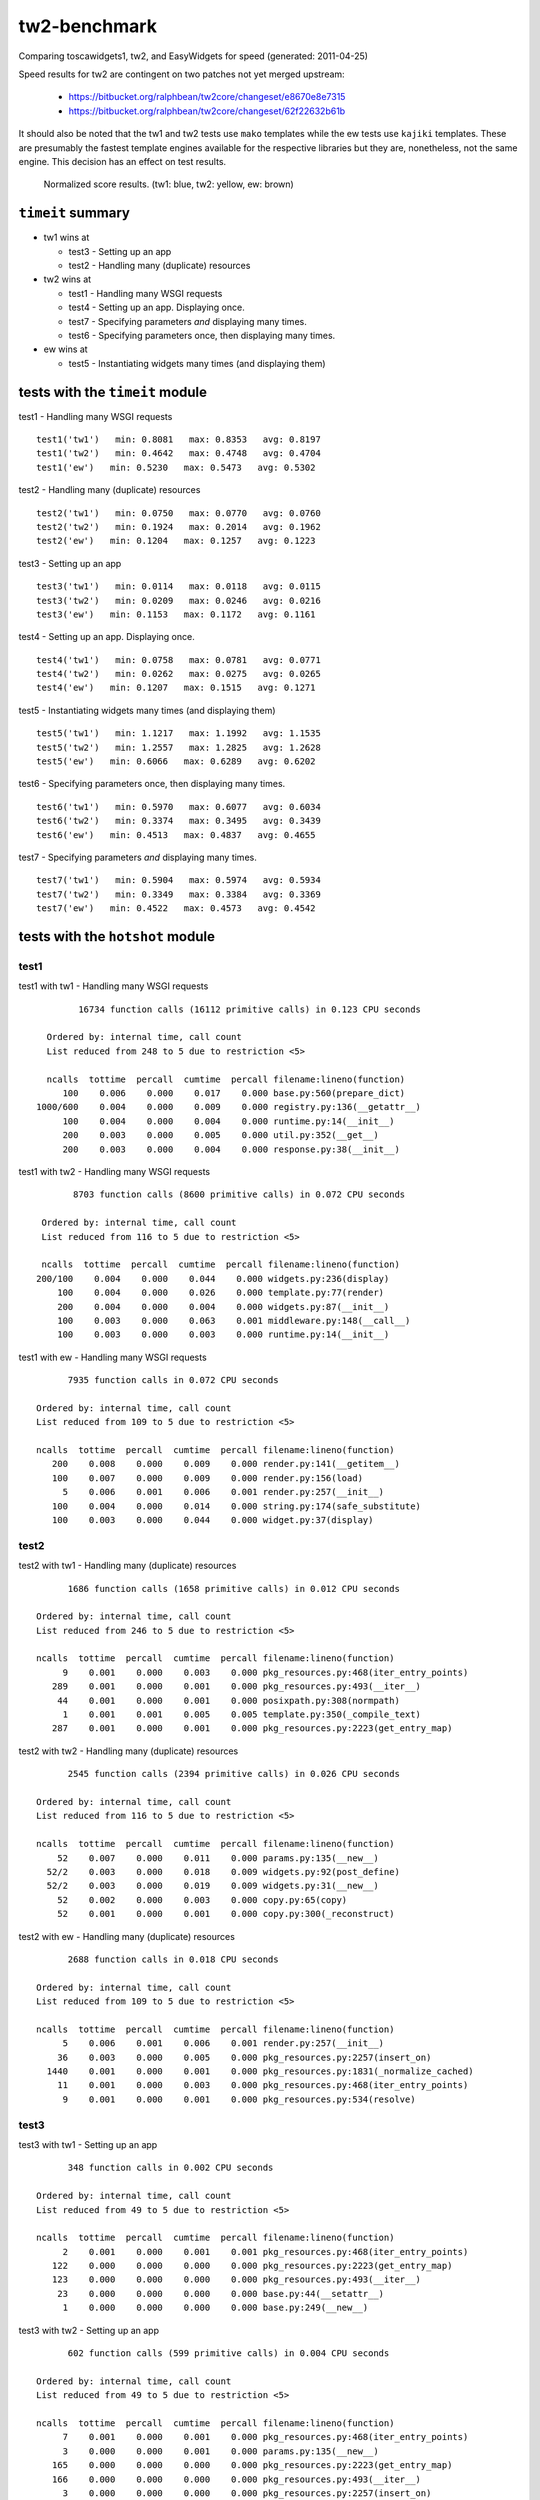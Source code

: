 tw2-benchmark
=============
Comparing toscawidgets1, tw2, and EasyWidgets for speed (generated: 2011-04-25)

Speed results for tw2 are contingent on two patches not yet
merged upstream:

 - https://bitbucket.org/ralphbean/tw2core/changeset/e8670e8e7315
 - https://bitbucket.org/ralphbean/tw2core/changeset/62f22632b61b

It should also be noted that the tw1 and tw2 tests use ``mako`` templates while
the ew tests use ``kajiki`` templates.  These are presumably the fastest
template engines available for the respective libraries but they are,
nonetheless, not the same engine.  This decision has an effect on test results.

.. comment: (running test1('tw1'))
.. comment: (running test1('tw2'))
.. comment: (running test1('ew'))
.. comment: (running test2('tw1'))
.. comment: (running test2('tw2'))
.. comment: (running test2('ew'))
.. comment: (running test3('tw1'))
.. comment: (running test3('tw2'))
.. comment: (running test3('ew'))
.. comment: (running test4('tw1'))
.. comment: (running test4('tw2'))
.. comment: (running test4('ew'))
.. comment: (running test5('tw1'))
.. comment: (running test5('tw2'))
.. comment: (running test5('ew'))
.. comment: (running test6('tw1'))
.. comment: (running test6('tw2'))
.. comment: (running test6('ew'))
.. comment: (running test7('tw1'))
.. comment: (running test7('tw2'))
.. comment: (running test7('ew'))
.. comment: producing graphs

.. figure:: tw2-benchmark/raw/master/summary.png
   :scale: 300 %

   Normalized score results.  (tw1: blue, tw2: yellow, ew: brown)
``timeit`` summary
------------------

- tw1 wins at

  - test3 - Setting up an app 

  - test2 - Handling many (duplicate) resources 

- tw2 wins at

  - test1 - Handling many WSGI requests 

  - test4 - Setting up an app. Displaying once. 

  - test7 - Specifying parameters *and* displaying many times. 

  - test6 - Specifying parameters once, then displaying many times. 

- ew wins at

  - test5 - Instantiating widgets many times (and displaying them) 

tests with the ``timeit`` module
--------------------------------

test1 - Handling many WSGI requests ::

   test1('tw1')   min: 0.8081   max: 0.8353   avg: 0.8197
   test1('tw2')   min: 0.4642   max: 0.4748   avg: 0.4704
   test1('ew')   min: 0.5230   max: 0.5473   avg: 0.5302

test2 - Handling many (duplicate) resources ::

   test2('tw1')   min: 0.0750   max: 0.0770   avg: 0.0760
   test2('tw2')   min: 0.1924   max: 0.2014   avg: 0.1962
   test2('ew')   min: 0.1204   max: 0.1257   avg: 0.1223

test3 - Setting up an app ::

   test3('tw1')   min: 0.0114   max: 0.0118   avg: 0.0115
   test3('tw2')   min: 0.0209   max: 0.0246   avg: 0.0216
   test3('ew')   min: 0.1153   max: 0.1172   avg: 0.1161

test4 - Setting up an app. Displaying once. ::

   test4('tw1')   min: 0.0758   max: 0.0781   avg: 0.0771
   test4('tw2')   min: 0.0262   max: 0.0275   avg: 0.0265
   test4('ew')   min: 0.1207   max: 0.1515   avg: 0.1271

test5 - Instantiating widgets many times (and displaying them) ::

   test5('tw1')   min: 1.1217   max: 1.1992   avg: 1.1535
   test5('tw2')   min: 1.2557   max: 1.2825   avg: 1.2628
   test5('ew')   min: 0.6066   max: 0.6289   avg: 0.6202

test6 - Specifying parameters once, then displaying many times. ::

   test6('tw1')   min: 0.5970   max: 0.6077   avg: 0.6034
   test6('tw2')   min: 0.3374   max: 0.3495   avg: 0.3439
   test6('ew')   min: 0.4513   max: 0.4837   avg: 0.4655

test7 - Specifying parameters *and* displaying many times. ::

   test7('tw1')   min: 0.5904   max: 0.5974   avg: 0.5934
   test7('tw2')   min: 0.3349   max: 0.3384   avg: 0.3369
   test7('ew')   min: 0.4522   max: 0.4573   avg: 0.4542

tests with the ``hotshot`` module
---------------------------------

test1
~~~~~

test1 with tw1 -  Handling many WSGI requests ::

         16734 function calls (16112 primitive calls) in 0.123 CPU seconds

   Ordered by: internal time, call count
   List reduced from 248 to 5 due to restriction <5>

   ncalls  tottime  percall  cumtime  percall filename:lineno(function)
      100    0.006    0.000    0.017    0.000 base.py:560(prepare_dict)
 1000/600    0.004    0.000    0.009    0.000 registry.py:136(__getattr__)
      100    0.004    0.000    0.004    0.000 runtime.py:14(__init__)
      200    0.003    0.000    0.005    0.000 util.py:352(__get__)
      200    0.003    0.000    0.004    0.000 response.py:38(__init__)


test1 with tw2 -  Handling many WSGI requests ::

         8703 function calls (8600 primitive calls) in 0.072 CPU seconds

   Ordered by: internal time, call count
   List reduced from 116 to 5 due to restriction <5>

   ncalls  tottime  percall  cumtime  percall filename:lineno(function)
  200/100    0.004    0.000    0.044    0.000 widgets.py:236(display)
      100    0.004    0.000    0.026    0.000 template.py:77(render)
      200    0.004    0.000    0.004    0.000 widgets.py:87(__init__)
      100    0.003    0.000    0.063    0.001 middleware.py:148(__call__)
      100    0.003    0.000    0.003    0.000 runtime.py:14(__init__)


test1 with ew -  Handling many WSGI requests ::

         7935 function calls in 0.072 CPU seconds

   Ordered by: internal time, call count
   List reduced from 109 to 5 due to restriction <5>

   ncalls  tottime  percall  cumtime  percall filename:lineno(function)
      200    0.008    0.000    0.009    0.000 render.py:141(__getitem__)
      100    0.007    0.000    0.009    0.000 render.py:156(load)
        5    0.006    0.001    0.006    0.001 render.py:257(__init__)
      100    0.004    0.000    0.014    0.000 string.py:174(safe_substitute)
      100    0.003    0.000    0.044    0.000 widget.py:37(display)



test2
~~~~~

test2 with tw1 -  Handling many (duplicate) resources ::

         1686 function calls (1658 primitive calls) in 0.012 CPU seconds

   Ordered by: internal time, call count
   List reduced from 246 to 5 due to restriction <5>

   ncalls  tottime  percall  cumtime  percall filename:lineno(function)
        9    0.001    0.000    0.003    0.000 pkg_resources.py:468(iter_entry_points)
      289    0.001    0.000    0.001    0.000 pkg_resources.py:493(__iter__)
       44    0.001    0.000    0.001    0.000 posixpath.py:308(normpath)
        1    0.001    0.001    0.005    0.005 template.py:350(_compile_text)
      287    0.001    0.000    0.001    0.000 pkg_resources.py:2223(get_entry_map)


test2 with tw2 -  Handling many (duplicate) resources ::

         2545 function calls (2394 primitive calls) in 0.026 CPU seconds

   Ordered by: internal time, call count
   List reduced from 116 to 5 due to restriction <5>

   ncalls  tottime  percall  cumtime  percall filename:lineno(function)
       52    0.007    0.000    0.011    0.000 params.py:135(__new__)
     52/2    0.003    0.000    0.018    0.009 widgets.py:92(post_define)
     52/2    0.003    0.000    0.019    0.009 widgets.py:31(__new__)
       52    0.002    0.000    0.003    0.000 copy.py:65(copy)
       52    0.001    0.000    0.001    0.000 copy.py:300(_reconstruct)


test2 with ew -  Handling many (duplicate) resources ::

         2688 function calls in 0.018 CPU seconds

   Ordered by: internal time, call count
   List reduced from 109 to 5 due to restriction <5>

   ncalls  tottime  percall  cumtime  percall filename:lineno(function)
        5    0.006    0.001    0.006    0.001 render.py:257(__init__)
       36    0.003    0.000    0.005    0.000 pkg_resources.py:2257(insert_on)
     1440    0.001    0.000    0.001    0.000 pkg_resources.py:1831(_normalize_cached)
       11    0.001    0.000    0.003    0.000 pkg_resources.py:468(iter_entry_points)
        9    0.001    0.000    0.001    0.000 pkg_resources.py:534(resolve)



test3
~~~~~

test3 with tw1 -  Setting up an app ::

         348 function calls in 0.002 CPU seconds

   Ordered by: internal time, call count
   List reduced from 49 to 5 due to restriction <5>

   ncalls  tottime  percall  cumtime  percall filename:lineno(function)
        2    0.001    0.000    0.001    0.001 pkg_resources.py:468(iter_entry_points)
      122    0.000    0.000    0.000    0.000 pkg_resources.py:2223(get_entry_map)
      123    0.000    0.000    0.000    0.000 pkg_resources.py:493(__iter__)
       23    0.000    0.000    0.000    0.000 base.py:44(__setattr__)
        1    0.000    0.000    0.000    0.000 base.py:249(__new__)


test3 with tw2 -  Setting up an app ::

         602 function calls (599 primitive calls) in 0.004 CPU seconds

   Ordered by: internal time, call count
   List reduced from 49 to 5 due to restriction <5>

   ncalls  tottime  percall  cumtime  percall filename:lineno(function)
        7    0.001    0.000    0.001    0.000 pkg_resources.py:468(iter_entry_points)
        3    0.000    0.000    0.001    0.000 params.py:135(__new__)
      165    0.000    0.000    0.000    0.000 pkg_resources.py:2223(get_entry_map)
      166    0.000    0.000    0.000    0.000 pkg_resources.py:493(__iter__)
        3    0.000    0.000    0.000    0.000 pkg_resources.py:2257(insert_on)


test3 with ew -  Setting up an app ::

         2614 function calls in 0.017 CPU seconds

   Ordered by: internal time, call count
   List reduced from 56 to 5 due to restriction <5>

   ncalls  tottime  percall  cumtime  percall filename:lineno(function)
        5    0.006    0.001    0.006    0.001 render.py:257(__init__)
       36    0.003    0.000    0.005    0.000 pkg_resources.py:2257(insert_on)
     1440    0.002    0.000    0.002    0.000 pkg_resources.py:1831(_normalize_cached)
       11    0.001    0.000    0.003    0.000 pkg_resources.py:468(iter_entry_points)
        9    0.001    0.000    0.001    0.000 pkg_resources.py:534(resolve)



test4
~~~~~

test4 with tw1 -  Setting up an app. Displaying once. ::

         1686 function calls (1658 primitive calls) in 0.012 CPU seconds

   Ordered by: internal time, call count
   List reduced from 246 to 5 due to restriction <5>

   ncalls  tottime  percall  cumtime  percall filename:lineno(function)
        9    0.001    0.000    0.003    0.000 pkg_resources.py:468(iter_entry_points)
      289    0.001    0.000    0.001    0.000 pkg_resources.py:493(__iter__)
        1    0.001    0.001    0.005    0.005 template.py:350(_compile_text)
       44    0.001    0.000    0.001    0.000 posixpath.py:308(normpath)
      287    0.001    0.000    0.001    0.000 pkg_resources.py:2223(get_entry_map)


test4 with tw2 -  Setting up an app. Displaying once. ::

         683 function calls (679 primitive calls) in 0.005 CPU seconds

   Ordered by: internal time, call count
   List reduced from 115 to 5 due to restriction <5>

   ncalls  tottime  percall  cumtime  percall filename:lineno(function)
        7    0.001    0.000    0.002    0.000 pkg_resources.py:468(iter_entry_points)
      165    0.000    0.000    0.000    0.000 pkg_resources.py:2223(get_entry_map)
      166    0.000    0.000    0.000    0.000 pkg_resources.py:493(__iter__)
        3    0.000    0.000    0.001    0.000 params.py:135(__new__)
        3    0.000    0.000    0.000    0.000 pkg_resources.py:2257(insert_on)


test4 with ew -  Setting up an app. Displaying once. ::

         2688 function calls in 0.018 CPU seconds

   Ordered by: internal time, call count
   List reduced from 109 to 5 due to restriction <5>

   ncalls  tottime  percall  cumtime  percall filename:lineno(function)
        5    0.006    0.001    0.006    0.001 render.py:257(__init__)
       36    0.003    0.000    0.005    0.000 pkg_resources.py:2257(insert_on)
     1440    0.002    0.000    0.002    0.000 pkg_resources.py:1831(_normalize_cached)
       11    0.001    0.000    0.003    0.000 pkg_resources.py:468(iter_entry_points)
      330    0.001    0.000    0.001    0.000 pkg_resources.py:2223(get_entry_map)



test5
~~~~~

test5 with tw1 -  Instantiating widgets many times (and displaying them) ::

         19503 function calls (19075 primitive calls) in 0.164 CPU seconds

   Ordered by: internal time, call count
   List reduced from 248 to 5 due to restriction <5>

   ncalls  tottime  percall  cumtime  percall filename:lineno(function)
     2300    0.018    0.000    0.027    0.000 base.py:44(__setattr__)
      100    0.011    0.000    0.046    0.000 base.py:249(__new__)
     2200    0.009    0.000    0.009    0.000 base.py:728(__setattr__)
      100    0.007    0.000    0.009    0.000 meta.py:12(__new__)
      100    0.006    0.000    0.015    0.000 util.py:138(wrapper)


test5 with tw2 -  Instantiating widgets many times (and displaying them) ::

         13703 function calls (13302 primitive calls) in 0.163 CPU seconds

   Ordered by: internal time, call count
   List reduced from 116 to 5 due to restriction <5>

   ncalls  tottime  percall  cumtime  percall filename:lineno(function)
      300    0.035    0.000    0.057    0.000 params.py:135(__new__)
  300/200    0.016    0.000    0.051    0.000 widgets.py:92(post_define)
  300/200    0.016    0.000    0.100    0.000 widgets.py:31(__new__)
      101    0.010    0.000    0.010    0.000 runtime.py:14(__init__)
      300    0.009    0.000    0.017    0.000 copy.py:65(copy)


test5 with ew -  Instantiating widgets many times (and displaying them) ::

         7875 function calls in 0.078 CPU seconds

   Ordered by: internal time, call count
   List reduced from 109 to 5 due to restriction <5>

   ncalls  tottime  percall  cumtime  percall filename:lineno(function)
      202    0.008    0.000    0.009    0.000 render.py:141(__getitem__)
      101    0.008    0.000    0.009    0.000 render.py:156(load)
      100    0.007    0.000    0.008    0.000 widgets.py:48(get_ew_widget)
        5    0.006    0.001    0.006    0.001 render.py:257(__init__)
      101    0.004    0.000    0.014    0.000 string.py:174(safe_substitute)



test6
~~~~~

test6 with tw1 -  Specifying parameters once, then displaying many times. ::

         11286 function calls (10858 primitive calls) in 0.089 CPU seconds

   Ordered by: internal time, call count
   List reduced from 248 to 5 due to restriction <5>

   ncalls  tottime  percall  cumtime  percall filename:lineno(function)
      101    0.005    0.000    0.013    0.000 base.py:560(prepare_dict)
      101    0.005    0.000    0.006    0.000 _tw2benchmark_templates_tw1_mak:14(render_body)
 1010/606    0.004    0.000    0.009    0.000 registry.py:136(__getattr__)
      101    0.004    0.000    0.004    0.000 runtime.py:14(__init__)
      101    0.003    0.000    0.026    0.000 runtime.py:387(_render)


test6 with tw2 -  Specifying parameters once, then displaying many times. ::

         5839 function calls (5732 primitive calls) in 0.050 CPU seconds

   Ordered by: internal time, call count
   List reduced from 116 to 5 due to restriction <5>

   ncalls  tottime  percall  cumtime  percall filename:lineno(function)
  202/101    0.004    0.000    0.043    0.000 widgets.py:236(display)
      101    0.004    0.000    0.027    0.000 template.py:77(render)
      101    0.003    0.000    0.005    0.000 runtime.py:14(__init__)
      202    0.003    0.000    0.003    0.000 widgets.py:182(prepare)
      202    0.002    0.000    0.002    0.000 functools.py:17(update_wrapper)


test6 with ew -  Specifying parameters once, then displaying many times. ::

         6588 function calls in 0.061 CPU seconds

   Ordered by: internal time, call count
   List reduced from 109 to 5 due to restriction <5>

   ncalls  tottime  percall  cumtime  percall filename:lineno(function)
      202    0.008    0.000    0.009    0.000 render.py:141(__getitem__)
      101    0.007    0.000    0.009    0.000 render.py:156(load)
        5    0.006    0.001    0.006    0.001 render.py:257(__init__)
      101    0.004    0.000    0.014    0.000 string.py:174(safe_substitute)
      101    0.003    0.000    0.043    0.000 widget.py:37(display)



test7
~~~~~

test7 with tw1 -  Specifying parameters *and* displaying many times. ::

         11286 function calls (10858 primitive calls) in 0.089 CPU seconds

   Ordered by: internal time, call count
   List reduced from 248 to 5 due to restriction <5>

   ncalls  tottime  percall  cumtime  percall filename:lineno(function)
      101    0.006    0.000    0.007    0.000 _tw2benchmark_templates_tw1_mak:14(render_body)
      101    0.005    0.000    0.013    0.000 base.py:560(prepare_dict)
 1010/606    0.004    0.000    0.009    0.000 registry.py:136(__getattr__)
      101    0.004    0.000    0.004    0.000 runtime.py:14(__init__)
      202    0.003    0.000    0.005    0.000 util.py:352(__get__)


test7 with tw2 -  Specifying parameters *and* displaying many times. ::

         5783 function calls (5679 primitive calls) in 0.050 CPU seconds

   Ordered by: internal time, call count
   List reduced from 116 to 5 due to restriction <5>

   ncalls  tottime  percall  cumtime  percall filename:lineno(function)
      101    0.004    0.000    0.026    0.000 template.py:77(render)
  202/101    0.004    0.000    0.043    0.000 widgets.py:236(display)
      202    0.004    0.000    0.004    0.000 functools.py:17(update_wrapper)
      101    0.003    0.000    0.003    0.000 runtime.py:14(__init__)
      202    0.003    0.000    0.003    0.000 widgets.py:182(prepare)


test7 with ew -  Specifying parameters *and* displaying many times. ::

         6588 function calls in 0.061 CPU seconds

   Ordered by: internal time, call count
   List reduced from 109 to 5 due to restriction <5>

   ncalls  tottime  percall  cumtime  percall filename:lineno(function)
      202    0.008    0.000    0.009    0.000 render.py:141(__getitem__)
      101    0.007    0.000    0.009    0.000 render.py:156(load)
        5    0.005    0.001    0.005    0.001 render.py:257(__init__)
      101    0.004    0.000    0.014    0.000 string.py:174(safe_substitute)
       36    0.004    0.000    0.005    0.000 pkg_resources.py:2257(insert_on)



